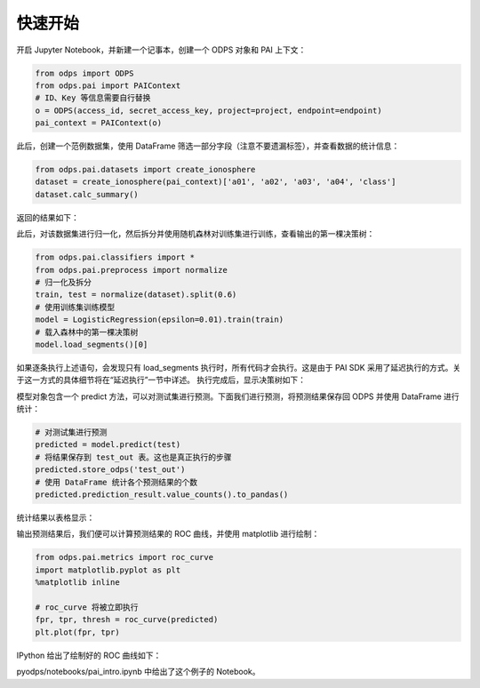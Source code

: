 .. _pai_quickstart:


=========
快速开始
=========

开启 Jupyter Notebook，并新建一个记事本，创建一个 ODPS 对象和 PAI 上下文：

.. code-block:: python

    from odps import ODPS
    from odps.pai import PAIContext
    # ID、Key 等信息需要自行替换
    o = ODPS(access_id, secret_access_key, project=project, endpoint=endpoint)
    pai_context = PAIContext(o)

此后，创建一个范例数据集，使用 DataFrame 筛选一部分字段（注意不要遗漏标签），并查看数据的统计信息：

.. code-block:: python

    from odps.pai.datasets import create_ionosphere
    dataset = create_ionosphere(pai_context)['a01', 'a02', 'a03', 'a04', 'class']
    dataset.calc_summary()

返回的结果如下：

.. image:: _static/table_summary.png

此后，对该数据集进行归一化，然后拆分并使用随机森林对训练集进行训练，查看输出的第一棵决策树：

.. code-block:: python

    from odps.pai.classifiers import *
    from odps.pai.preprocess import normalize
    # 归一化及拆分
    train, test = normalize(dataset).split(0.6)
    # 使用训练集训练模型
    model = LogisticRegression(epsilon=0.01).train(train)
    # 载入森林中的第一棵决策树
    model.load_segments()[0]

如果逐条执行上述语句，会发现只有 load_segments 执行时，所有代码才会执行。这是由于 PAI SDK 采用了延迟执行的方式。关于这一方式的具体细节将在“延迟执行”一节中详述。
执行完成后，显示决策树如下：

.. image:: _static/pyodps_output_decision_tree.svg

模型对象包含一个 predict 方法，可以对测试集进行预测。下面我们进行预测，将预测结果保存回 ODPS 并使用 DataFrame 进行统计：

.. code-block:: python

    # 对测试集进行预测
    predicted = model.predict(test)
    # 将结果保存到 test_out 表。这也是真正执行的步骤
    predicted.store_odps('test_out')
    # 使用 DataFrame 统计各个预测结果的个数
    predicted.prediction_result.value_counts().to_pandas()

统计结果以表格显示：

.. raw:: html

    <div>
    <table border="1" class="dataframe" cellpadding="3">
      <thead>
        <tr style="text-align: right;">
          <th></th>
          <th>prediction_result</th>
          <th>count</th>
        </tr>
      </thead>
      <tbody>
        <tr>
          <th>0</th>
          <td>1</td>
          <td>101</td>
        </tr>
        <tr>
          <th>1</th>
          <td>0</td>
          <td>37</td>
        </tr>
      </tbody>
    </table>
    </div>


输出预测结果后，我们便可以计算预测结果的 ROC 曲线，并使用 matplotlib 进行绘制：

.. code-block:: python

    from odps.pai.metrics import roc_curve
    import matplotlib.pyplot as plt
    %matplotlib inline

    # roc_curve 将被立即执行
    fpr, tpr, thresh = roc_curve(predicted)
    plt.plot(fpr, tpr)

IPython 给出了绘制好的 ROC 曲线如下：

.. image:: _static/pyodps_roc_output.png

pyodps/notebooks/pai_intro.ipynb 中给出了这个例子的 Notebook。